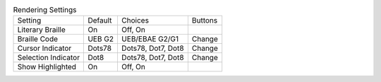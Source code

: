 .. table:: Rendering Settings

  ====================  =======  ====================  =====================
  Setting               Default  Choices               Buttons
  --------------------  -------  --------------------  ---------------------
  Literary Braille      On       Off, On
  Braille Code          UEB G2   UEB/EBAE G2/G1        Change
  Cursor Indicator      Dots78   Dots78, Dot7, Dot8    Change
  Selection Indicator   Dot8     Dots78, Dot7, Dot8    Change
  Show Highlighted      On       Off, On
  ====================  =======  ====================  =====================

